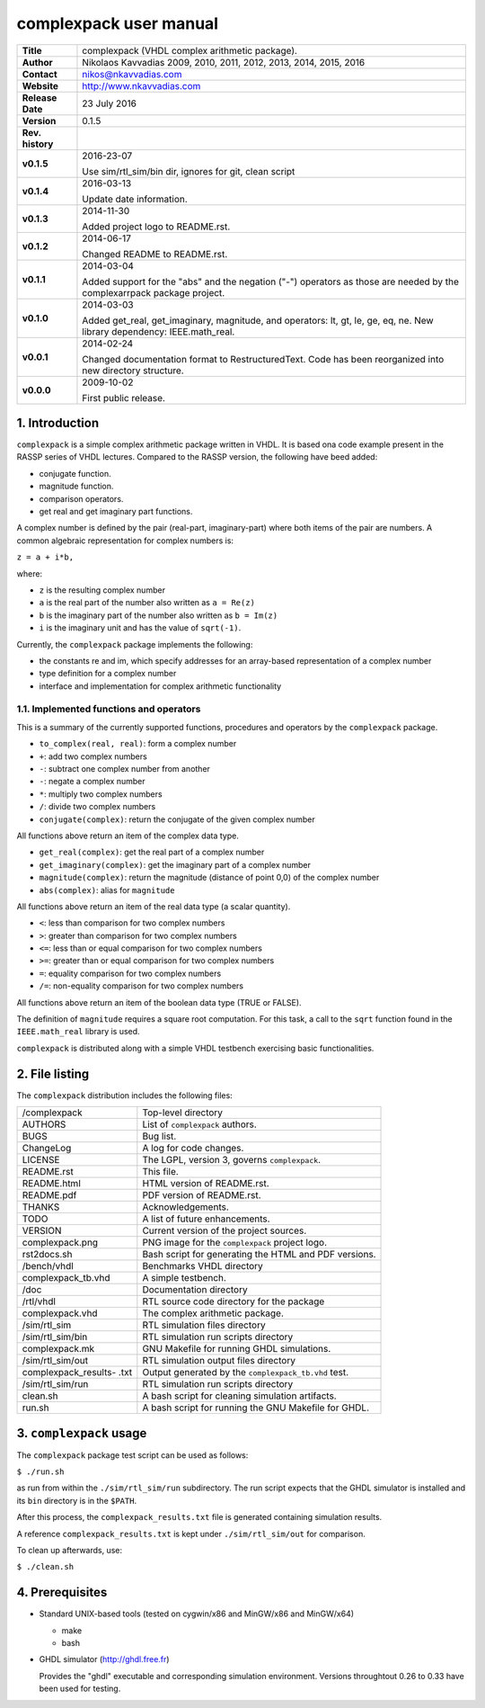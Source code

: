 =========================
 complexpack user manual
=========================

.. image:: complexpack.png
   :scale: 25 %
   :align: center 

+-------------------+----------------------------------------------------------+
| **Title**         | complexpack (VHDL complex arithmetic package).           |
+-------------------+----------------------------------------------------------+
| **Author**        | Nikolaos Kavvadias 2009, 2010, 2011, 2012, 2013, 2014,   |
|                   | 2015, 2016                                               |
+-------------------+----------------------------------------------------------+
| **Contact**       | nikos@nkavvadias.com                                     |
+-------------------+----------------------------------------------------------+
| **Website**       | http://www.nkavvadias.com                                |
+-------------------+----------------------------------------------------------+
| **Release Date**  | 23 July 2016                                             |
+-------------------+----------------------------------------------------------+
| **Version**       | 0.1.5                                                    |
+-------------------+----------------------------------------------------------+
| **Rev. history**  |                                                          |
+-------------------+----------------------------------------------------------+
|        **v0.1.5** | 2016-23-07                                               |
|                   |                                                          |
|                   | Use sim/rtl_sim/bin dir, ignores for git, clean script   |
+-------------------+----------------------------------------------------------+
|        **v0.1.4** | 2016-03-13                                               |
|                   |                                                          |
|                   | Update date information.                                 |
+-------------------+----------------------------------------------------------+
|        **v0.1.3** | 2014-11-30                                               |
|                   |                                                          |
|                   | Added project logo to README.rst.                        |
+-------------------+----------------------------------------------------------+
|        **v0.1.2** | 2014-06-17                                               |
|                   |                                                          |
|                   | Changed README to README.rst.                            |
+-------------------+----------------------------------------------------------+
|        **v0.1.1** | 2014-03-04                                               |
|                   |                                                          |
|                   | Added support for the "abs" and the negation ("-")       |
|                   | operators as those are needed by the complexarrpack      |
|                   | package project.                                         |
+-------------------+----------------------------------------------------------+
|        **v0.1.0** | 2014-03-03                                               |
|                   |                                                          |
|                   | Added get_real, get_imaginary, magnitude, and operators: |
|                   | lt, gt, le, ge, eq, ne. New library dependency:          |
|                   | IEEE.math_real.                                          |
+-------------------+----------------------------------------------------------+
|        **v0.0.1** | 2014-02-24                                               |
|                   |                                                          |
|                   | Changed documentation format to RestructuredText.        |
|                   | Code has been reorganized into new directory structure.  |
+-------------------+----------------------------------------------------------+
|        **v0.0.0** | 2009-10-02                                               |
|                   |                                                          |
|                   | First public release.                                    |
+-------------------+----------------------------------------------------------+


1. Introduction
===============

``complexpack`` is a simple complex arithmetic package written in VHDL. It is 
based ona code example present in the RASSP series of VHDL lectures. Compared to 
the RASSP version, the following have beed added: 

- conjugate function.
- magnitude function.
- comparison operators.
- get real and get imaginary part functions.

A complex number is defined by the pair (real-part, imaginary-part) where both 
items of the pair are numbers. A common algebraic representation for complex 
numbers is:

| ``z = a + i*b,`` 

where:

* ``z`` is the resulting complex number
* ``a`` is the real part of the number also written as ``a = Re(z)``
* ``b`` is the imaginary part of the number also written as ``b = Im(z)``
* ``i`` is the imaginary unit and has the value of ``sqrt(-1)``.

Currently, the ``complexpack`` package implements the following:

- the constants re and im, which specify addresses for an array-based 
  representation of a complex number
  
- type definition for a complex number

- interface and implementation for complex arithmetic functionality 

1.1. Implemented functions and operators
~~~~~~~~~~~~~~~~~~~~~~~~~~~~~~~~~~~~~~~~
  
This is a summary of the currently supported functions, procedures and operators 
by the ``complexpack`` package.

* ``to_complex(real, real)``: form a complex number
* ``+``: add two complex numbers
* ``-``: subtract one complex number from another
* ``-``: negate a complex number
* ``*``: multiply two complex numbers
* ``/``: divide two complex numbers
* ``conjugate(complex)``: return the conjugate of the given complex 
  number
	
All functions above return an item of the complex data type.

* ``get_real(complex)``: get the real part of a complex number
* ``get_imaginary(complex)``: get the imaginary part of a complex number
* ``magnitude(complex)``: return the magnitude (distance of point 0,0) of 
  the complex number
* ``abs(complex)``: alias for ``magnitude``
	
All functions above return an item of the real data type (a scalar quantity).

* ``<``: less than comparison for two complex numbers
* ``>``: greater than comparison for two complex numbers
* ``<=``: less than or equal comparison for two complex numbers
* ``>=``: greater than or equal comparison for two complex numbers
* ``=``: equality comparison for two complex numbers
* ``/=``: non-equality comparison for two complex numbers

All functions above return an item of the boolean data type (TRUE or FALSE).

The definition of ``magnitude`` requires a square root computation. For this 
task, a call to the ``sqrt`` function found in the ``IEEE.math_real`` library 
is used.

``complexpack`` is distributed along with a simple VHDL testbench exercising 
basic functionalities.


2. File listing
===============

The ``complexpack`` distribution includes the following files:
   
+-----------------------+------------------------------------------------------+
| /complexpack          | Top-level directory                                  |
+-----------------------+------------------------------------------------------+
| AUTHORS               | List of ``complexpack`` authors.                     |
+-----------------------+------------------------------------------------------+
| BUGS                  | Bug list.                                            |
+-----------------------+------------------------------------------------------+
| ChangeLog             | A log for code changes.                              |
+-----------------------+------------------------------------------------------+
| LICENSE               | The LGPL, version 3, governs ``complexpack``.        |
+-----------------------+------------------------------------------------------+
| README.rst            | This file.                                           |
+-----------------------+------------------------------------------------------+
| README.html           | HTML version of README.rst.                          |
+-----------------------+------------------------------------------------------+
| README.pdf            | PDF version of README.rst.                           |
+-----------------------+------------------------------------------------------+
| THANKS                | Acknowledgements.                                    |
+-----------------------+------------------------------------------------------+
| TODO                  | A list of future enhancements.                       |
+-----------------------+------------------------------------------------------+
| VERSION               | Current version of the project sources.              |
+-----------------------+------------------------------------------------------+
| complexpack.png       | PNG image for the ``complexpack`` project logo.      |
+-----------------------+------------------------------------------------------+
| rst2docs.sh           | Bash script for generating the HTML and PDF versions.|
+-----------------------+------------------------------------------------------+
| /bench/vhdl           | Benchmarks VHDL directory                            |
+-----------------------+------------------------------------------------------+
| complexpack_tb.vhd    | A simple testbench.                                  |
+-----------------------+------------------------------------------------------+
| /doc                  | Documentation directory                              |
+-----------------------+------------------------------------------------------+
| /rtl/vhdl             | RTL source code directory for the package            |
+-----------------------+------------------------------------------------------+
| complexpack.vhd       | The complex arithmetic package.                      |
+-----------------------+------------------------------------------------------+
| /sim/rtl_sim          | RTL simulation files directory                       |
+-----------------------+------------------------------------------------------+
| /sim/rtl_sim/bin      | RTL simulation run scripts directory                 |
+-----------------------+------------------------------------------------------+
| complexpack.mk        | GNU Makefile for running GHDL simulations.           |
+-----------------------+------------------------------------------------------+
| /sim/rtl_sim/out      | RTL simulation output files directory                |
+-----------------------+------------------------------------------------------+
| complexpack_results-  | Output generated by the ``complexpack_tb.vhd`` test. |
| .txt                  |                                                      |
+-----------------------+------------------------------------------------------+
| /sim/rtl_sim/run      | RTL simulation run scripts directory                 |
+-----------------------+------------------------------------------------------+
| clean.sh              | A bash script for cleaning simulation artifacts.     |
+-----------------------+------------------------------------------------------+
| run.sh                | A bash script for running the GNU Makefile for GHDL. |
+-----------------------+------------------------------------------------------+


3. ``complexpack`` usage
========================

The ``complexpack`` package test script can be used as follows:

| ``$ ./run.sh``

as run from within the ``./sim/rtl_sim/run`` subdirectory. The run script 
expects that the GHDL simulator is installed and its ``bin`` directory is in the 
``$PATH``.

After this process, the ``complexpack_results.txt`` file is generated containing 
simulation results.

A reference ``complexpack_results.txt`` is kept under ``./sim/rtl_sim/out`` for 
comparison.

To clean up afterwards, use:

| ``$ ./clean.sh``


4. Prerequisites
================

- Standard UNIX-based tools (tested on cygwin/x86 and MinGW/x86 and MinGW/x64)

  * make
  * bash
  
- GHDL simulator (http://ghdl.free.fr)

  Provides the "ghdl" executable and corresponding simulation environment. 
  Versions throughtout 0.26 to 0.33 have been used for testing.

